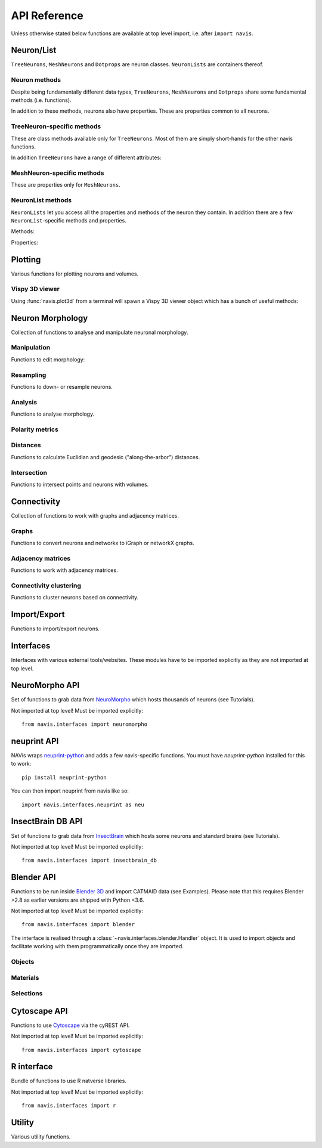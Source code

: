 .. _api:

API Reference
=============

Unless otherwise stated below functions are available at top level import,
i.e. after ``import navis``.

.. _api_neurons:

Neuron/List
+++++++++++
``TreeNeurons``, ``MeshNeurons`` and ``Dotprops`` are neuron classes.
``NeuronLists`` are containers thereof.

.. autosummary::
    :toctree: generated/

    ~navis.TreeNeuron
    ~navis.MeshNeuron
    ~navis.Dotprops
    ~navis.make_dotprops
    ~navis.NeuronList

Neuron methods
--------------
Despite being fundamentally different data types, ``TreeNeurons``,
``MeshNeurons`` and ``Dotprops`` share some fundamental methods (i.e. functions).

.. autosummary::
    :toctree: generated/

    ~navis.TreeNeuron.copy
    ~navis.TreeNeuron.plot3d
    ~navis.TreeNeuron.plot2d
    ~navis.TreeNeuron.summary

In addition to these methods, neurons also have properties. These are
properties common to all neurons.

.. autosummary::
    :toctree: generated/

    ~navis.TreeNeuron.bbox
    ~navis.TreeNeuron.connectors
    ~navis.TreeNeuron.datatables
    ~navis.TreeNeuron.id
    ~navis.TreeNeuron.name
    ~navis.TreeNeuron.units
    ~navis.TreeNeuron.soma
    ~navis.TreeNeuron.type
    ~navis.TreeNeuron.volume


TreeNeuron-specific methods
---------------------------
These are class methods available only for ``TreeNeurons``. Most of them are simply
short-hands for the other navis functions.

.. autosummary::
    :toctree: generated/

    ~navis.TreeNeuron.convert_units
    ~navis.TreeNeuron.downsample
    ~navis.TreeNeuron.get_dps
    ~navis.TreeNeuron.get_graph_nx
    ~navis.TreeNeuron.get_igraph
    ~navis.TreeNeuron.prune_by_longest_neurite
    ~navis.TreeNeuron.prune_by_strahler
    ~navis.TreeNeuron.prune_by_volume
    ~navis.TreeNeuron.prune_distal_to
    ~navis.TreeNeuron.prune_proximal_to
    ~navis.TreeNeuron.prune_twigs
    ~navis.TreeNeuron.reload
    ~navis.TreeNeuron.reroot
    ~navis.TreeNeuron.resample

In addition ``TreeNeurons`` have a range of different attributes:

.. autosummary::
    :toctree: generated/


    ~navis.TreeNeuron.cable_length
    ~navis.TreeNeuron.created_at
    ~navis.TreeNeuron.cycles
    ~navis.TreeNeuron.downsample
    ~navis.TreeNeuron.igraph
    ~navis.TreeNeuron.is_tree
    ~navis.TreeNeuron.n_branches
    ~navis.TreeNeuron.n_leafs
    ~navis.TreeNeuron.n_skeletons
    ~navis.TreeNeuron.n_trees
    ~navis.TreeNeuron.nodes
    ~navis.TreeNeuron.postsynapses
    ~navis.TreeNeuron.presynapses
    ~navis.TreeNeuron.root
    ~navis.TreeNeuron.sampling_resolution
    ~navis.TreeNeuron.segments
    ~navis.TreeNeuron.simple
    ~navis.TreeNeuron.subtrees


MeshNeuron-specific methods
---------------------------
These are properties only for ``MeshNeurons``.

.. autosummary::
    :toctree: generated/

    ~navis.MeshNeuron.bbox
    ~navis.MeshNeuron.faces
    ~navis.MeshNeuron.trimesh
    ~navis.MeshNeuron.vertices

NeuronList methods
------------------
``NeuronLists`` let you access all the properties and methods of the neuron they
contain. In addition there are a few ``NeuronList``-specific methods and
properties.

Methods:

.. autosummary::
    :toctree: generated/

    ~navis.NeuronList.apply
    ~navis.NeuronList.head
    ~navis.NeuronList.itertuples
    ~navis.NeuronList.mean
    ~navis.NeuronList.remove_duplicates
    ~navis.NeuronList.sum
    ~navis.NeuronList.summary
    ~navis.NeuronList.tail
    ~navis.NeuronList.unmix

Properties:

.. autosummary::
    :toctree: generated/

    ~navis.NeuronList.bbox
    ~navis.NeuronList.empty
    ~navis.NeuronList.id
    ~navis.NeuronList.idx
    ~navis.NeuronList.is_degenerated
    ~navis.NeuronList.is_mixed
    ~navis.NeuronList.shape
    ~navis.NeuronList.types

.. _api_plot:

Plotting
++++++++
Various functions for plotting neurons and volumes.

.. autosummary::
    :toctree: generated/

    navis.plot3d
    navis.plot2d
    navis.plot1d
    navis.clear3d
    navis.close3d
    navis.get_viewer
    navis.screenshot
    navis.Volume

Vispy 3D viewer
---------------
Using :func:`navis.plot3d` from a terminal will spawn a Vispy 3D viewer object
which has a bunch of useful methods:

.. autosummary::
    :toctree: generated/

    navis.Viewer
    navis.Viewer.add
    navis.Viewer.clear
    navis.Viewer.close
    navis.Viewer.colorize
    navis.Viewer.set_colors
    navis.Viewer.hide_neurons
    navis.Viewer.unhide_neurons
    navis.Viewer.screenshot
    navis.Viewer.show


.. _api_morph:

Neuron Morphology
+++++++++++++++++
Collection of functions to analyse and manipulate neuronal morphology.

Manipulation
------------
Functions to edit morphology:

.. autosummary::
    :toctree: generated/

    navis.average_neurons
    navis.break_fragments
    navis.despike_neuron
    navis.cut_neuron
    navis.guess_radius
    navis.heal_fragmented_neuron
    navis.longest_neurite
    navis.prune_by_strahler
    navis.prune_twigs
    navis.reroot_neuron
    navis.split_axon_dendrite
    navis.split_into_fragments
    navis.stitch_neurons
    navis.subset_neuron
    navis.smooth_neuron
    navis.tortuosity

Resampling
----------
Functions to down- or resample neurons.

.. autosummary::
    :toctree: generated/

    navis.resample_neuron
    navis.resample_along_axis
    navis.downsample_neuron

Analysis
--------
Functions to analyse morphology.

.. autosummary::
    :toctree: generated/

    navis.classify_nodes
    navis.find_main_branchpoint
    navis.strahler_index

Polarity metrics
----------------
.. autosummary::
    :toctree: generated/

    navis.bending_flow
    navis.flow_centrality
    navis.arbor_segregation_index
    navis.segregation_index

Distances
---------
Functions to calculate Euclidian and geodesic ("along-the-arbor") distances.

.. autosummary::
    :toctree: generated/

    navis.cable_overlap
    navis.distal_to
    navis.dist_between
    navis.geodesic_matrix
    navis.segment_length

Intersection
------------
Functions to intersect points and neurons with volumes.

.. autosummary::
    :toctree: generated/

    navis.in_volume
    navis.intersection_matrix

.. _api_con:

Connectivity
++++++++++++
Collection of functions to work with graphs and adjacency matrices.

Graphs
------
Functions to convert neurons and networkx to iGraph or networkX graphs.

.. autosummary::
    :toctree: generated/

    navis.neuron2nx
    navis.neuron2igraph
    navis.neuron2KDTree
    navis.network2nx
    navis.network2igraph
    navis.rewire_neuron
    navis.insert_nodes
    navis.remove_nodes

Adjacency matrices
------------------
Functions to work with adjacency matrices.

.. autosummary::
    :toctree: generated/

    navis.group_matrix

Connectivity clustering
-----------------------
Functions to cluster neurons based on connectivity.

.. autosummary::
    :toctree: generated/

    navis.cluster_by_connectivity
    navis.cluster_by_synapse_placement
    navis.ClustResults


Import/Export
+++++++++++++
Functions to import/export neurons.

.. autosummary::
    :toctree: generated/

    navis.read_swc
    navis.write_swc
    navis.read_nrrd
    navis.neuron2json
    navis.json2neuron

.. _api_interfaces:

Interfaces
++++++++++
Interfaces with various external tools/websites. These modules have to be
imported explicitly as they are not imported at top level.

.. _api_interfaces.neuromorpho:

NeuroMorpho API
+++++++++++++++
Set of functions to grab data from `NeuroMorpho <http://neuromorpho.org>`_
which hosts thousands of neurons (see Tutorials).

Not imported at top level! Must be imported explicitly::

    from navis.interfaces import neuromorpho

.. autosummary::
    :toctree: generated/

    navis.interfaces.neuromorpho.get_neuron_info
    navis.interfaces.neuromorpho.get_neuron
    navis.interfaces.neuromorpho.get_neuron_fields
    navis.interfaces.neuromorpho.get_available_field_values


.. _api_interfaces.neuprint:

neuprint API
++++++++++++
NAVis wraps `neuprint-python <https://github.com/connectome-neuprint/neuprint-python>`_
and adds a few navis-specific functions. You must have `neuprint-python`
installed for this to work::

    pip install neuprint-python

You can then import neuprint from navis like so::

    import navis.interfaces.neuprint as neu

.. autosummary::
    :toctree: generated/

    navis.interfaces.neuprint.fetch_roi
    navis.interfaces.neuprint.fetch_skeletons
    navis.interfaces.neuprint.fetch_mesh_neuron


.. _api_interfaces.neuromorpho:

InsectBrain DB API
++++++++++++++++++
Set of functions to grab data from `InsectBrain <https://www.insectbraindb.org>`_
which hosts some neurons and standard brains (see Tutorials).

Not imported at top level! Must be imported explicitly::

    from navis.interfaces import insectbrain_db

.. autosummary::
    :toctree: generated/

    navis.interfaces.insectbrain_db.get_brain_meshes
    navis.interfaces.insectbrain_db.get_species_info
    navis.interfaces.insectbrain_db.get_available_species


.. _api_interfaces.blender:

Blender API
+++++++++++
Functions to be run inside `Blender 3D <https://www.blender.org/>`_ and import
CATMAID data (see Examples). Please note that this requires Blender >2.8 as
earlier versions are shipped with Python <3.6.

Not imported at top level! Must be imported explicitly::

    from navis.interfaces import blender

The interface is realised through a :class:`~navis.interfaces.blender.Handler`
object. It is used to import objects and facilitate working with them
programmatically once they are imported.

.. autosummary::
    :toctree: generated/

    navis.interfaces.blender.Handler

Objects
-------
.. autosummary::
    :toctree: generated/

    navis.interfaces.blender.Handler.add
    navis.interfaces.blender.Handler.clear
    navis.interfaces.blender.Handler.select
    navis.interfaces.blender.Handler.hide
    navis.interfaces.blender.Handler.unhide

Materials
---------
.. autosummary::
    :toctree: generated/

    navis.interfaces.blender.Handler.color
    navis.interfaces.blender.Handler.colorize
    navis.interfaces.blender.Handler.emit
    navis.interfaces.blender.Handler.use_transparency
    navis.interfaces.blender.Handler.alpha
    navis.interfaces.blender.Handler.bevel

Selections
----------
.. autosummary::
    :toctree: generated/

    navis.interfaces.blender.Handler.select

    navis.interfaces.blender.ObjectList.select
    navis.interfaces.blender.ObjectList.color
    navis.interfaces.blender.ObjectList.colorize
    navis.interfaces.blender.ObjectList.emit
    navis.interfaces.blender.ObjectList.use_transparency
    navis.interfaces.blender.ObjectList.alpha
    navis.interfaces.blender.ObjectList.bevel
    navis.interfaces.blender.ObjectList.hide
    navis.interfaces.blender.ObjectList.unhide
    navis.interfaces.blender.ObjectList.hide_others
    navis.interfaces.blender.ObjectList.delete
    navis.interfaces.blender.ObjectList.to_json


Cytoscape API
+++++++++++++
Functions to use `Cytoscape <https://cytoscape.org/>`_ via the cyREST API.

Not imported at top level! Must be imported explicitly::

    from navis.interfaces import cytoscape

.. autosummary::
    :toctree: generated/

    navis.interfaces.cytoscape.generate_network
    navis.interfaces.cytoscape.get_client

R interface
+++++++++++
Bundle of functions to use R natverse libraries.

Not imported at top level! Must be imported explicitly::

    from navis.interfaces import r

.. autosummary::
    :toctree: generated/

    navis.interfaces.r.data2py
    navis.interfaces.r.get_neuropil
    navis.interfaces.r.init_rcatmaid
    navis.interfaces.r.load_rda
    navis.interfaces.r.nblast
    navis.interfaces.r.nblast_allbyall
    navis.interfaces.r.NBLASTresults
    navis.interfaces.r.neuron2py
    navis.interfaces.r.neuron2r
    navis.interfaces.r.xform_brain
    navis.interfaces.r.mirror_brain


Utility
+++++++
Various utility functions.

.. autosummary::
    :toctree: generated/

    navis.health_check
    navis.set_pbars
    navis.set_loggers
    navis.set_default_connector_colors

